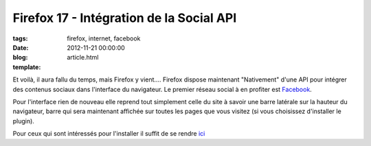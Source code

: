 Firefox 17 - Intégration de la Social API
##########################################

:tags: firefox, internet, facebook
:date: 2012-11-21 00:00:00
:blog:
:template: article.html

Et voilà, il aura fallu du temps, mais Firefox y vient.... Firefox dispose maintenant "Nativement" d'une API pour intégrer des contenus sociaux dans l'interface du navigateur. Le premier réseau social à en profiter est Facebook_.

Pour l'interface rien de nouveau elle reprend tout simplement celle du site à savoir une barre latérale sur la hauteur du navigateur, barre qui sera maintenant affichée sur toutes les pages que vous visitez (si vous choisissez d'installer le plugin).

Pour ceux qui sont intéressés pour l'installer il suffit de se rendre ici_

.. _ici: https://www.facebook.com/about/messenger-for-firefox
.. _Facebook: http://www.facebook.com/valentin.brosseau